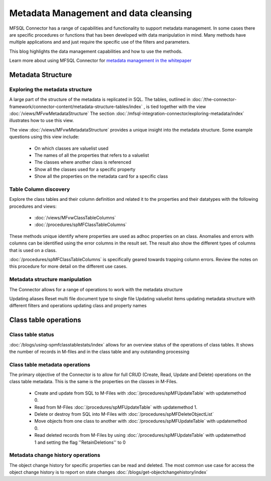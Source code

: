 
Metadata Management and data cleansing
======================================

MFSQL Connector has a range of capabilities and functionality to support metadata management.  In some cases there are specific procedures or functions that has been developed with data manipulation in mind. Many methods have multiple applications and and just require the specific use of the filters and parameters.

This blog highlights the data management capabilities and how to use the methods.

Learn more about using MFSQL Connector for `metadata management in the whitepaper <https://m-files.lamininsolutions.com/SharedLinks.aspx?accesskey=9123d002b8081a3bfa0cfd550793b1cb3d67357dc7e2574d2386f390139279a9&VaultGUID=8775C4C3-A206-4CA0-BD0B-C795800F3DF7>`_

Metadata Structure
------------------

Exploring the metadata structure
~~~~~~~~~~~~~~~~~~~~~~~~~~~~~~~~

A large part of the structure of the metadata is replicated in SQL.  The tables, outlined in :doc:`/the-connector-framework/connector-content/metadata-structure-tables/index` , is tied together with the view :doc:`/views/MFvwMetadataStructure` The section :doc:`/mfsql-integration-connector/exploring-metadata/index` illustrates how to use this view.

The view :doc:`/views/MFvwMetadataStructure` provides a unique insight into the metadata structure.  Some example questions using this view include:

 -  On which classes are valuelist used
 -  The names of all the properties that refers to a valuelist
 -  The classes where another class is referenced
 -  Show all the classes used for a specific property
 -  Show all the properties on the metadata card for a specific class

Table Column discovery
~~~~~~~~~~~~~~~~~~~~~~

Explore the class tables and their column definition and related it to the properties and their datatypes with the following procedures and views:

 -  :doc:`/views/MFvwClassTableColumns`
 -  :doc:`/procedures/spMFClassTableColumns`

These methods unique identify where properties are used as adhoc properties on an class. Anomalies and errors with columns can be identified using the error columns in the result set. The result also show the different types of columns that is used on a class.

:doc:`/procedures/spMFClassTableColumns` is specifically geared towards trapping column errors.  Review the notes on this procedure for more detail on the different use cases.

Metadata structure manipulation
~~~~~~~~~~~~~~~~~~~~~~~~~~~~~~~

The Connector allows for a range of operations to work with the metadata structure

Updating aliases
Reset multi file document type to single file
Updating valuelist items
updating metadata structure with different filters and operations
updating class and property names

Class table operations
----------------------

Class table status
~~~~~~~~~~~~~~~~~~

:doc:`/blogs/using-spmfclasstablestats/index` allows for an overview status of the operations of class tables.  It shows the number of records in M-files and in the class table and any outstanding processing

Class table metadata operations
~~~~~~~~~~~~~~~~~~~~~~~~~~~~~~~

The primary objective of the Connector is to allow for full CRUD (Create, Read, Update and Delete) operations on the class table metadata. This is the same is the properties on the classes in M-Files.

 -  Create and update from SQL to M-Files with :doc:`/procedures/spMFUpdateTable` with updatemethod 0.
 -  Read from M-Files :doc:`/procedures/spMFUpdateTable` with updatemethod 1.
 -  Delete or destroy from SQL into M-Files with :doc:`/procedures/spMFDeleteObjectList`
 -  Move objects from one class to another with :doc:`/procedures/spMFUpdateTable` with updatemethod 0.
 -  Read deleted records from M-Files by using :doc:`/procedures/spMFUpdateTable` with updatemethod 1 and setting the flag ''RetainDeletions'' to 0

Metadata change history operations
~~~~~~~~~~~~~~~~~~~~~~~~~~~~~~~~~~

The object change history for specific properties can be read and deleted.
The most common use case for access the object change history is to report on state changes :doc:`/blogs/get-objectchangehistory/index`
